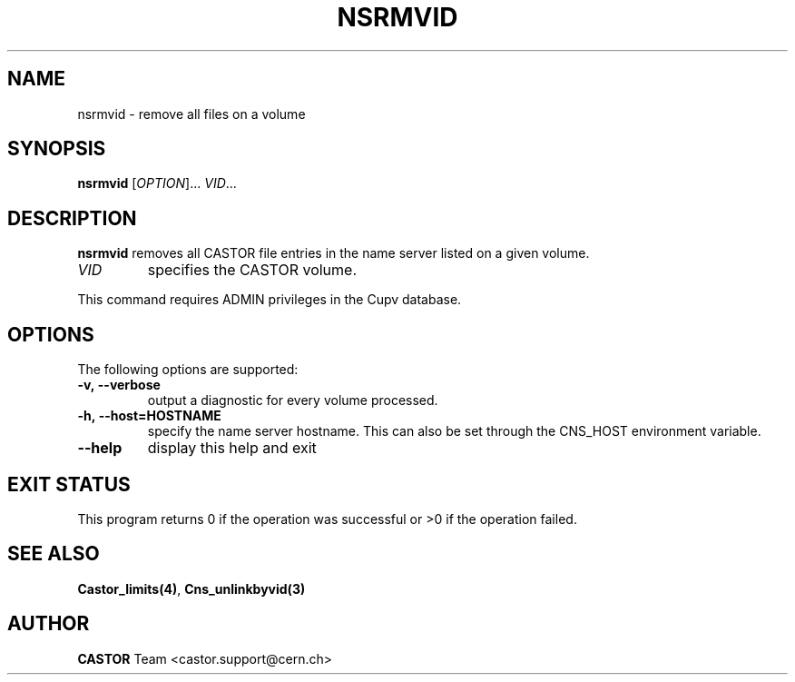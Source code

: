 .\" Copyright (C) 1999-2002 by CERN/IT/DM
.\" All rights reserved
.\"
.TH NSRMVID "1castor" "$Date: 2008/11/03 10:10:24 $" CASTOR "Cns User Commands"
.SH NAME
nsrmvid \- remove all files on a volume
.SH SYNOPSIS
.B nsrmvid
[\fIOPTION\fR]... \fIVID\fR...
.SH DESCRIPTION
.B nsrmvid
removes all CASTOR file entries in the name server listed on a given volume.
.TP
.I VID
specifies the CASTOR volume.
.LP
This command requires ADMIN privileges in the Cupv database.
.SH OPTIONS
 The following options are supported:
.TP
.B -v,\ \-\-verbose
output a diagnostic for every volume processed.
.TP
.BI -h,\ \-\-host=HOSTNAME
specify the name server hostname. This can also be set through the
CNS_HOST environment variable.
.TP
.B \-\-help
display this help and exit
.SH EXIT STATUS
This program returns 0 if the operation was successful or >0 if the operation
failed.
.SH SEE ALSO
.BR Castor_limits(4) ,
.BR Cns_unlinkbyvid(3)
.SH AUTHOR
\fBCASTOR\fP Team <castor.support@cern.ch>
